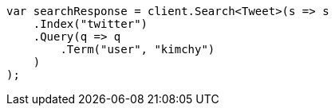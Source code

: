 // search/search.asciidoc:637

////
IMPORTANT NOTE
==============
This file is generated from method Line637 in https://github.com/elastic/elasticsearch-net/tree/master/src/Examples/Examples/Search/SearchPage.cs#L100-L125.
If you wish to submit a PR to change this example, please change the source method above
and run dotnet run -- asciidoc in the ExamplesGenerator project directory.
////

[source, csharp]
----
var searchResponse = client.Search<Tweet>(s => s
    .Index("twitter")
    .Query(q => q
        .Term("user", "kimchy")
    )
);
----
